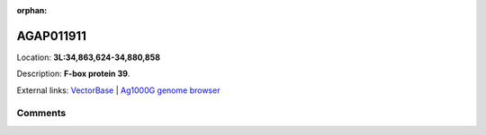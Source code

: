 :orphan:



AGAP011911
==========

Location: **3L:34,863,624-34,880,858**



Description: **F-box protein 39**.

External links:
`VectorBase <https://www.vectorbase.org/Anopheles_gambiae/Gene/Summary?g=AGAP011911>`_ |
`Ag1000G genome browser <https://www.malariagen.net/apps/ag1000g/phase1-AR3/index.html?genome_region=3L:34863624-34880858#genomebrowser>`_





Comments
--------


.. raw:: html

    <div id="disqus_thread"></div>
    <script>
    
    var disqus_config = function () {
        this.page.identifier = '/gene/AGAP011911';
    };
    
    (function() { // DON'T EDIT BELOW THIS LINE
    var d = document, s = d.createElement('script');
    s.src = 'https://agam-selection-atlas.disqus.com/embed.js';
    s.setAttribute('data-timestamp', +new Date());
    (d.head || d.body).appendChild(s);
    })();
    </script>
    <noscript>Please enable JavaScript to view the <a href="https://disqus.com/?ref_noscript">comments.</a></noscript>


